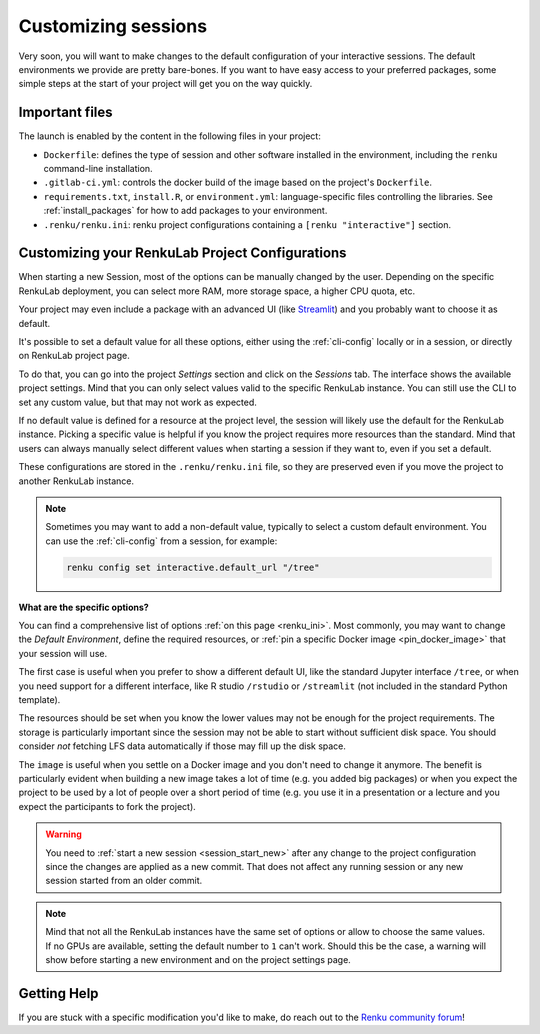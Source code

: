 .. _customizing:

Customizing sessions
====================

Very soon, you will want to make changes to the default configuration of your
interactive sessions. The default environments we provide are pretty bare-bones.
If you want to have easy access to your preferred packages, some simple steps
at the start of your project will get you on the way quickly.


Important files
---------------

The launch is enabled by the content in the following files in your project:

* ``Dockerfile``: defines the type of session and other software
  installed in the environment, including the ``renku`` command-line installation.

* ``.gitlab-ci.yml``: controls the docker build of the image based on the project's
  ``Dockerfile``.

* ``requirements.txt``, ``install.R``, or ``environment.yml``: language-specific files controlling the
  libraries. See :ref:`install_packages` for how to add packages to your environment.

* ``.renku/renku.ini``: renku project configurations containing a
  ``[renku "interactive"]`` section.


.. _renku_project_config:

Customizing your RenkuLab Project Configurations
------------------------------------------------

When starting a new Session, most of the options can be manually
changed by the user. Depending on the specific RenkuLab deployment, you can select
more RAM, more storage space, a higher CPU quota, etc.

Your project may even include a package with an advanced UI (like
`Streamlit <https://renku.discourse.group/t/how-to-deploy-streamlit-in-renku/169>`_)
and you probably want to choose it as default.

It's possible to set a default value for all these options, either using the
:ref:`cli-config` locally or in a session, or directly on RenkuLab project
page.

To do that, you can go into the project `Settings` section and click on the
`Sessions` tab. The interface shows the available project settings. Mind that you
can only select values valid to the specific RenkuLab instance. You can still use
the CLI to set any custom value, but that may not work as expected.

.. image:: ../../_static/images/project-session-settings.png
  :width: 85%
  :align: center
  :alt: Project session settings

If no default value is defined for a resource at the project level, the session
will likely use the default for the RenkuLab instance. Picking a specific value
is helpful if you know the project requires more resources than the standard.
Mind that users can always manually select different values when starting a
session if they want to, even if you set a default.

These configurations are stored in the  ``.renku/renku.ini`` file, so they are
preserved even if you move the project to another RenkuLab instance.

.. note::

  Sometimes you may want to add a non-default value, typically to select a custom
  default environment. You can use the :ref:`cli-config` from a session,
  for example:

  .. code-block:: bash

    renku config set interactive.default_url "/tree"

**What are the specific options?**

You can find a comprehensive list of options :ref:`on this page <renku_ini>`. Most
commonly, you may want to change the `Default Environment`, define the required resources,
or :ref:`pin a specific Docker image <pin_docker_image>` that your session will use.

The first case is useful when you prefer to show a different default UI, like the standard
Jupyter interface ``/tree``, or when you need support for a different interface,
like R studio ``/rstudio`` or  ``/streamlit`` (not included in the standard Python template).

The resources should be set when you know the lower values may not be enough for the project
requirements. The storage is particularly important since the session may not be able to
start without sufficient disk space. You should consider *not* fetching LFS data
automatically if those may fill up the disk space.

The ``image`` is useful when you settle on a Docker image and you don't need to change it
anymore. The benefit is particularly evident when building a new image takes a lot of time
(e.g. you added big packages) or when you expect the project to be used by a lot of people
over a short period of time (e.g. you use it in a presentation or a lecture and you expect
the participants to fork the project).

.. warning::

  You need to :ref:`start a new session <session_start_new>` after any change to the project
  configuration since the changes are applied as a new commit. That does not affect any
  running session or any new session started from an older commit.

.. note::

  Mind that not all the RenkuLab instances have the same set of options or allow to choose
  the same values. If no GPUs are available, setting the default number to ``1`` can't work.
  Should this be the case, a warning will show before starting a new environment and on
  the project settings page.



Getting Help
------------

If you are stuck with a specific modification you'd like to make, do reach out to the
`Renku community forum <https://renku.discourse.group>`_!
